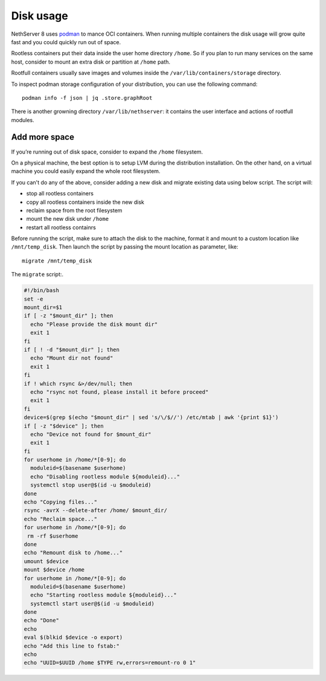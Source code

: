 ==========
Disk usage
==========

.. highlight:: bash

NethServer 8 uses `podman <https://podman.io/>`_ to mance OCI containers.
When running multiple containers the disk usage will grow quite fast and you could quickly run out of space.

Rootless containers put their data inside the user home directory ``/home``.
So if you plan to run many services on the same host, consider to mount an extra disk or partition at ``/home`` path.

Rootfull containers usually save images and volumes inside the ``/var/lib/containers/storage`` directory.

To inspect podman storage configuration of your distribution, you can use the following command: ::

  podman info -f json | jq .store.graphRoot

There is another growning directory ``/var/lib/nethserver``: it contains the user interface and actions of rootfull modules.

Add more space
==============

If you’re running out of disk space, consider to expand the ``/home`` filesystem.

On a physical machine, the best option is to setup LVM during the distribution installation.
On the other hand, on a virtual machine you could easily expand the whole root filesystem.

If you can't do any of the above, consider adding a new disk and migrate existing data using below script.
The script will:

* stop all rootless containers
* copy all rootless containers inside the new disk
* reclaim space from the root filesystem
* mount the new disk under ``/home``
* restart all rootless containrs

Before running the script, make sure to attach the disk to the machine, format it and mount to a custom
location like ``/mnt/temp_disk``.
Then launch the script by passing the mount location as parameter, like: ::

  migrate /mnt/temp_disk

The ``migrate`` script:.

.. code-block:: bash

  #!/bin/bash
  set -e
  mount_dir=$1
  if [ -z "$mount_dir" ]; then
    echo "Please provide the disk mount dir"
    exit 1
  fi
  if [ ! -d "$mount_dir" ]; then
    echo "Mount dir not found"
    exit 1
  fi
  if ! which rsync &>/dev/null; then
    echo "rsync not found, please install it before proceed"
    exit 1
  fi
  device=$(grep $(echo "$mount_dir" | sed 's/\/$//') /etc/mtab | awk '{print $1}')
  if [ -z "$device" ]; then
    echo "Device not found for $mount_dir"
    exit 1
  fi
  for userhome in /home/*[0-9]; do
    moduleid=$(basename $userhome)
    echo "Disabling rootless module ${moduleid}..."
    systemctl stop user@$(id -u $moduleid)
  done
  echo "Copying files..."
  rsync -avrX --delete-after /home/ $mount_dir/
  echo "Reclaim space..."
  for userhome in /home/*[0-9]; do
   rm -rf $userhome
  done
  echo "Remount disk to /home..."
  umount $device
  mount $device /home
  for userhome in /home/*[0-9]; do
    moduleid=$(basename $userhome)
    echo "Starting rootless module ${moduleid}..."
    systemctl start user@$(id -u $moduleid)
  done
  echo "Done"
  echo
  eval $(blkid $device -o export)
  echo "Add this line to fstab:"
  echo
  echo "UUID=$UUID /home $TYPE rw,errors=remount-ro 0 1"

